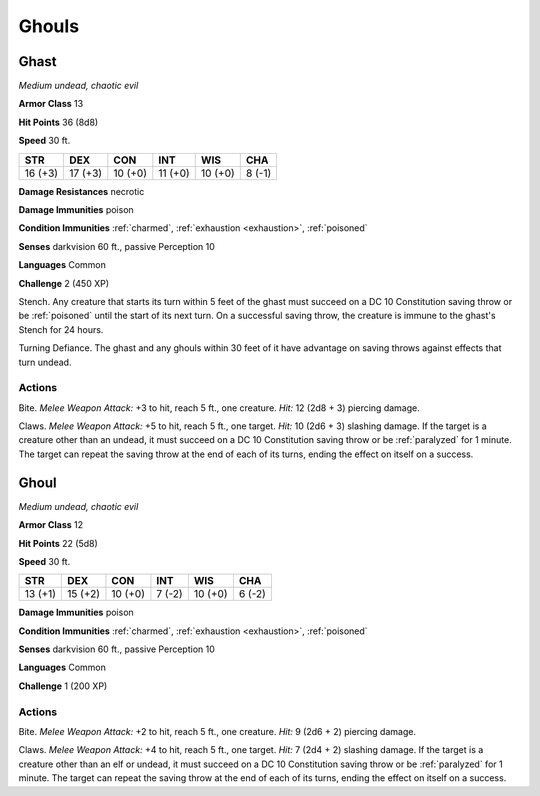 Ghouls
------


.. https://stackoverflow.com/questions/11984652/bold-italic-in-restructuredtext

.. raw:: html

   <style type="text/css">
     span.bolditalic {
       font-weight: bold;
       font-style: italic;
     }
   </style>

.. role:: bi
   :class: bolditalic


Ghast
~~~~~

*Medium undead, chaotic evil*

**Armor Class** 13

**Hit Points** 36 (8d8)

**Speed** 30 ft.

+-----------+-----------+-----------+-----------+-----------+-----------+
| STR       | DEX       | CON       | INT       | WIS       | CHA       |
+===========+===========+===========+===========+===========+===========+
| 16 (+3)   | 17 (+3)   | 10 (+0)   | 11 (+0)   | 10 (+0)   | 8 (-1)    |
+-----------+-----------+-----------+-----------+-----------+-----------+

**Damage Resistances** necrotic

**Damage Immunities** poison

**Condition Immunities** :ref:`charmed`, :ref:`exhaustion <exhaustion>`, :ref:`poisoned`

**Senses** darkvision 60 ft., passive Perception 10

**Languages** Common

**Challenge** 2 (450 XP)

:bi:`Stench`. Any creature that starts its turn within 5 feet of the
ghast must succeed on a DC 10 Constitution saving throw or be :ref:`poisoned`
until the start of its next turn. On a successful saving throw, the
creature is immune to the ghast's Stench for 24 hours.

:bi:`Turning Defiance`. The ghast and any ghouls within 30 feet of it
have advantage on saving throws against effects that turn undead.


Actions
^^^^^^^

:bi:`Bite`. *Melee Weapon Attack:* +3 to hit, reach 5 ft., one creature.
*Hit:* 12 (2d8 + 3) piercing damage.

:bi:`Claws.` *Melee Weapon Attack:* +5 to hit, reach 5 ft., one target.
*Hit:* 10 (2d6 + 3) slashing damage. If the target is a creature other
than an undead, it must succeed on a DC 10 Constitution saving throw or
be :ref:`paralyzed` for 1 minute. The target can repeat the saving throw at the
end of each of its turns, ending the effect on itself on a success.

Ghoul
~~~~~

*Medium undead, chaotic evil*

**Armor Class** 12

**Hit Points** 22 (5d8)

**Speed** 30 ft.

+-----------+-----------+-----------+-----------+-----------+-----------+
| STR       | DEX       | CON       | INT       | WIS       | CHA       |
+===========+===========+===========+===========+===========+===========+
| 13 (+1)   | 15 (+2)   | 10 (+0)   | 7 (-2)    | 10 (+0)   | 6 (-2)    |
+-----------+-----------+-----------+-----------+-----------+-----------+

**Damage Immunities** poison

**Condition Immunities** :ref:`charmed`, :ref:`exhaustion <exhaustion>`, :ref:`poisoned`

**Senses** darkvision 60 ft., passive Perception 10

**Languages** Common

**Challenge** 1 (200 XP)


Actions
^^^^^^^

:bi:`Bite`. *Melee Weapon Attack:* +2 to hit, reach 5 ft., one creature.
*Hit:* 9 (2d6 + 2) piercing damage.

:bi:`Claws.` *Melee Weapon Attack:* +4 to hit, reach 5 ft., one target.
*Hit:* 7 (2d4 + 2) slashing damage. If the target is a creature other
than an elf or undead, it must succeed on a DC 10 Constitution saving
throw or be :ref:`paralyzed` for 1 minute. The target can repeat the saving
throw at the end of each of its turns, ending the effect on itself on a
success.

